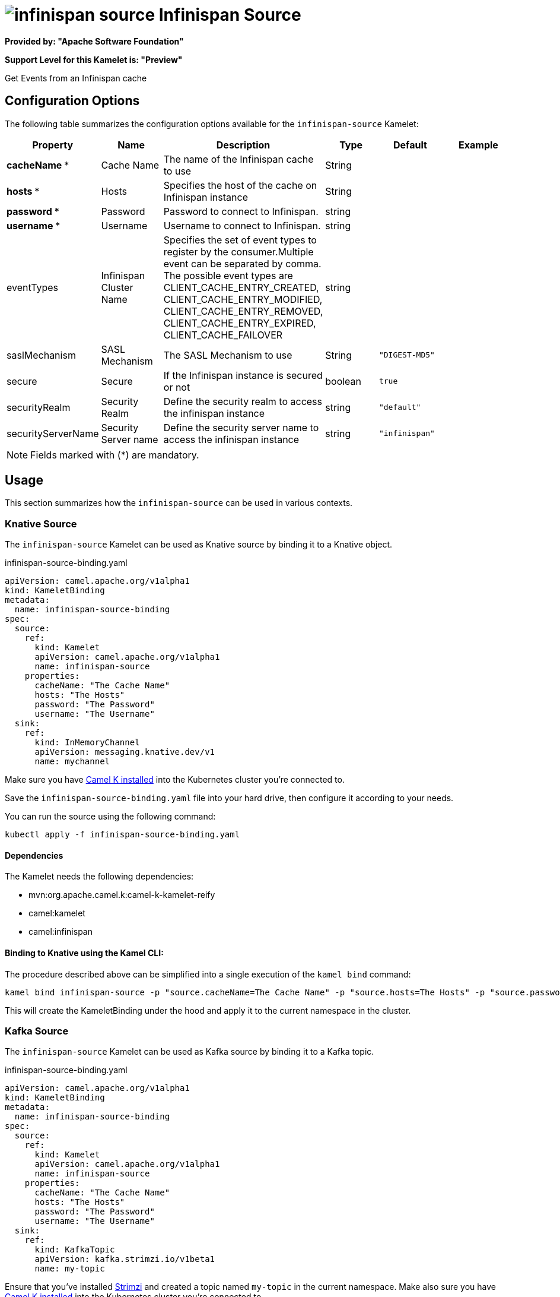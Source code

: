 // THIS FILE IS AUTOMATICALLY GENERATED: DO NOT EDIT
= image:kamelets/infinispan-source.svg[] Infinispan Source

*Provided by: "Apache Software Foundation"*

*Support Level for this Kamelet is: "Preview"*

Get Events from an Infinispan cache

== Configuration Options

The following table summarizes the configuration options available for the `infinispan-source` Kamelet:
[width="100%",cols="2,^2,3,^2,^2,^3",options="header"]
|===
| Property| Name| Description| Type| Default| Example
| *cacheName {empty}* *| Cache Name| The name of the Infinispan cache to use| String| | 
| *hosts {empty}* *| Hosts| Specifies the host of the cache on Infinispan instance| String| | 
| *password {empty}* *| Password| Password to connect to Infinispan.| string| | 
| *username {empty}* *| Username| Username to connect to Infinispan.| string| | 
| eventTypes| Infinispan Cluster Name| Specifies the set of event types to register by the consumer.Multiple event can be separated by comma. The possible event types are CLIENT_CACHE_ENTRY_CREATED, CLIENT_CACHE_ENTRY_MODIFIED, CLIENT_CACHE_ENTRY_REMOVED, CLIENT_CACHE_ENTRY_EXPIRED, CLIENT_CACHE_FAILOVER| string| | 
| saslMechanism| SASL Mechanism| The SASL Mechanism to use| String| `"DIGEST-MD5"`| 
| secure| Secure| If the Infinispan instance is secured or not| boolean| `true`| 
| securityRealm| Security Realm| Define the security realm to access the infinispan instance| string| `"default"`| 
| securityServerName| Security Server name| Define the security server name to access the infinispan instance| string| `"infinispan"`| 
|===

NOTE: Fields marked with ({empty}*) are mandatory.

== Usage

This section summarizes how the `infinispan-source` can be used in various contexts.

=== Knative Source

The `infinispan-source` Kamelet can be used as Knative source by binding it to a Knative object.

.infinispan-source-binding.yaml
[source,yaml]
----
apiVersion: camel.apache.org/v1alpha1
kind: KameletBinding
metadata:
  name: infinispan-source-binding
spec:
  source:
    ref:
      kind: Kamelet
      apiVersion: camel.apache.org/v1alpha1
      name: infinispan-source
    properties:
      cacheName: "The Cache Name"
      hosts: "The Hosts"
      password: "The Password"
      username: "The Username"
  sink:
    ref:
      kind: InMemoryChannel
      apiVersion: messaging.knative.dev/v1
      name: mychannel
  
----
Make sure you have xref:latest@camel-k::installation/installation.adoc[Camel K installed] into the Kubernetes cluster you're connected to.

Save the `infinispan-source-binding.yaml` file into your hard drive, then configure it according to your needs.

You can run the source using the following command:

[source,shell]
----
kubectl apply -f infinispan-source-binding.yaml
----

==== *Dependencies*

The Kamelet needs the following dependencies:

- mvn:org.apache.camel.k:camel-k-kamelet-reify
- camel:kamelet
- camel:infinispan 

==== *Binding to Knative using the Kamel CLI:*

The procedure described above can be simplified into a single execution of the `kamel bind` command:

[source,shell]
----
kamel bind infinispan-source -p "source.cacheName=The Cache Name" -p "source.hosts=The Hosts" -p "source.password=The Password" -p "source.username=The Username" channel:mychannel
----

This will create the KameletBinding under the hood and apply it to the current namespace in the cluster.

=== Kafka Source

The `infinispan-source` Kamelet can be used as Kafka source by binding it to a Kafka topic.

.infinispan-source-binding.yaml
[source,yaml]
----
apiVersion: camel.apache.org/v1alpha1
kind: KameletBinding
metadata:
  name: infinispan-source-binding
spec:
  source:
    ref:
      kind: Kamelet
      apiVersion: camel.apache.org/v1alpha1
      name: infinispan-source
    properties:
      cacheName: "The Cache Name"
      hosts: "The Hosts"
      password: "The Password"
      username: "The Username"
  sink:
    ref:
      kind: KafkaTopic
      apiVersion: kafka.strimzi.io/v1beta1
      name: my-topic
  
----

Ensure that you've installed https://strimzi.io/[Strimzi] and created a topic named `my-topic` in the current namespace.
Make also sure you have xref:latest@camel-k::installation/installation.adoc[Camel K installed] into the Kubernetes cluster you're connected to.

Save the `infinispan-source-binding.yaml` file into your hard drive, then configure it according to your needs.

You can run the source using the following command:

[source,shell]
----
kubectl apply -f infinispan-source-binding.yaml
----

==== *Binding to Kafka using the Kamel CLI:*

The procedure described above can be simplified into a single execution of the `kamel bind` command:

[source,shell]
----
kamel bind infinispan-source -p "source.cacheName=The Cache Name" -p "source.hosts=The Hosts" -p "source.password=The Password" -p "source.username=The Username" kafka.strimzi.io/v1beta1:KafkaTopic:my-topic
----

This will create the KameletBinding under the hood and apply it to the current namespace in the cluster.

==== Kamelet source file

Have a look at the following link:

https://github.com/apache/camel-kamelets/blob/main/infinispan-source.kamelet.yaml

// THIS FILE IS AUTOMATICALLY GENERATED: DO NOT EDIT
